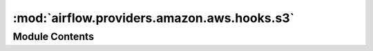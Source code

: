 :mod:`airflow.providers.amazon.aws.hooks.s3`
============================================

.. py:module:: airflow.providers.amazon.aws.hooks.s3

.. autoapi-nested-parse::

   Interact with AWS S3, using the boto3 library.



Module Contents
---------------

.. data:: T
   

   

.. function:: provide_bucket_name(func: T) -> T
   Function decorator that provides a bucket name taken from the connection
   in case no bucket name has been passed to the function.


.. function:: unify_bucket_name_and_key(func: T) -> T
   Function decorator that unifies bucket name and key taken from the key
   in case no bucket name and at least a key has been passed to the function.


.. py:class:: S3Hook(*args, **kwargs)

   Bases: :class:`airflow.providers.amazon.aws.hooks.base_aws.AwsBaseHook`

   Interact with AWS S3, using the boto3 library.

   Additional arguments (such as ``aws_conn_id``) may be specified and
   are passed down to the underlying AwsBaseHook.

   .. seealso::
       :class:`~airflow.providers.amazon.aws.hooks.base_aws.AwsBaseHook`

   
   .. staticmethod:: parse_s3_url(s3url: str)

      Parses the S3 Url into a bucket name and key.

      :param s3url: The S3 Url to parse.
      :rtype s3url: str
      :return: the parsed bucket name and key
      :rtype: tuple of str



   
   .. method:: check_for_bucket(self, bucket_name: Optional[str] = None)

      Check if bucket_name exists.

      :param bucket_name: the name of the bucket
      :type bucket_name: str
      :return: True if it exists and False if not.
      :rtype: bool



   
   .. method:: get_bucket(self, bucket_name: Optional[str] = None)

      Returns a boto3.S3.Bucket object

      :param bucket_name: the name of the bucket
      :type bucket_name: str
      :return: the bucket object to the bucket name.
      :rtype: boto3.S3.Bucket



   
   .. method:: create_bucket(self, bucket_name: Optional[str] = None, region_name: Optional[str] = None)

      Creates an Amazon S3 bucket.

      :param bucket_name: The name of the bucket
      :type bucket_name: str
      :param region_name: The name of the aws region in which to create the bucket.
      :type region_name: str



   
   .. method:: check_for_prefix(self, prefix: str, delimiter: str, bucket_name: Optional[str] = None)

      Checks that a prefix exists in a bucket

      :param bucket_name: the name of the bucket
      :type bucket_name: str
      :param prefix: a key prefix
      :type prefix: str
      :param delimiter: the delimiter marks key hierarchy.
      :type delimiter: str
      :return: False if the prefix does not exist in the bucket and True if it does.
      :rtype: bool



   
   .. method:: list_prefixes(self, bucket_name: Optional[str] = None, prefix: Optional[str] = None, delimiter: Optional[str] = None, page_size: Optional[int] = None, max_items: Optional[int] = None)

      Lists prefixes in a bucket under prefix

      :param bucket_name: the name of the bucket
      :type bucket_name: str
      :param prefix: a key prefix
      :type prefix: str
      :param delimiter: the delimiter marks key hierarchy.
      :type delimiter: str
      :param page_size: pagination size
      :type page_size: int
      :param max_items: maximum items to return
      :type max_items: int
      :return: a list of matched prefixes
      :rtype: list



   
   .. method:: list_keys(self, bucket_name: Optional[str] = None, prefix: Optional[str] = None, delimiter: Optional[str] = None, page_size: Optional[int] = None, max_items: Optional[int] = None)

      Lists keys in a bucket under prefix and not containing delimiter

      :param bucket_name: the name of the bucket
      :type bucket_name: str
      :param prefix: a key prefix
      :type prefix: str
      :param delimiter: the delimiter marks key hierarchy.
      :type delimiter: str
      :param page_size: pagination size
      :type page_size: int
      :param max_items: maximum items to return
      :type max_items: int
      :return: a list of matched keys
      :rtype: list



   
   .. method:: check_for_key(self, key: str, bucket_name: Optional[str] = None)

      Checks if a key exists in a bucket

      :param key: S3 key that will point to the file
      :type key: str
      :param bucket_name: Name of the bucket in which the file is stored
      :type bucket_name: str
      :return: True if the key exists and False if not.
      :rtype: bool



   
   .. method:: get_key(self, key: str, bucket_name: Optional[str] = None)

      Returns a boto3.s3.Object

      :param key: the path to the key
      :type key: str
      :param bucket_name: the name of the bucket
      :type bucket_name: str
      :return: the key object from the bucket
      :rtype: boto3.s3.Object



   
   .. method:: read_key(self, key: str, bucket_name: Optional[str] = None)

      Reads a key from S3

      :param key: S3 key that will point to the file
      :type key: str
      :param bucket_name: Name of the bucket in which the file is stored
      :type bucket_name: str
      :return: the content of the key
      :rtype: str



   
   .. method:: select_key(self, key: str, bucket_name: Optional[str] = None, expression: Optional[str] = None, expression_type: Optional[str] = None, input_serialization: Optional[Dict[str, Any]] = None, output_serialization: Optional[Dict[str, Any]] = None)

      Reads a key with S3 Select.

      :param key: S3 key that will point to the file
      :type key: str
      :param bucket_name: Name of the bucket in which the file is stored
      :type bucket_name: str
      :param expression: S3 Select expression
      :type expression: str
      :param expression_type: S3 Select expression type
      :type expression_type: str
      :param input_serialization: S3 Select input data serialization format
      :type input_serialization: dict
      :param output_serialization: S3 Select output data serialization format
      :type output_serialization: dict
      :return: retrieved subset of original data by S3 Select
      :rtype: str

      .. seealso::
          For more details about S3 Select parameters:
          http://boto3.readthedocs.io/en/latest/reference/services/s3.html#S3.Client.select_object_content



   
   .. method:: check_for_wildcard_key(self, wildcard_key: str, bucket_name: Optional[str] = None, delimiter: str = '')

      Checks that a key matching a wildcard expression exists in a bucket

      :param wildcard_key: the path to the key
      :type wildcard_key: str
      :param bucket_name: the name of the bucket
      :type bucket_name: str
      :param delimiter: the delimiter marks key hierarchy
      :type delimiter: str
      :return: True if a key exists and False if not.
      :rtype: bool



   
   .. method:: get_wildcard_key(self, wildcard_key: str, bucket_name: Optional[str] = None, delimiter: str = '')

      Returns a boto3.s3.Object object matching the wildcard expression

      :param wildcard_key: the path to the key
      :type wildcard_key: str
      :param bucket_name: the name of the bucket
      :type bucket_name: str
      :param delimiter: the delimiter marks key hierarchy
      :type delimiter: str
      :return: the key object from the bucket or None if none has been found.
      :rtype: boto3.s3.Object



   
   .. method:: load_file(self, filename: str, key: str, bucket_name: Optional[str] = None, replace: bool = False, encrypt: bool = False, gzip: bool = False, acl_policy: Optional[str] = None)

      Loads a local file to S3

      :param filename: name of the file to load.
      :type filename: str
      :param key: S3 key that will point to the file
      :type key: str
      :param bucket_name: Name of the bucket in which to store the file
      :type bucket_name: str
      :param replace: A flag to decide whether or not to overwrite the key
          if it already exists. If replace is False and the key exists, an
          error will be raised.
      :type replace: bool
      :param encrypt: If True, the file will be encrypted on the server-side
          by S3 and will be stored in an encrypted form while at rest in S3.
      :type encrypt: bool
      :param gzip: If True, the file will be compressed locally
      :type gzip: bool
      :param acl_policy: String specifying the canned ACL policy for the file being
          uploaded to the S3 bucket.
      :type acl_policy: str



   
   .. method:: load_string(self, string_data: str, key: str, bucket_name: Optional[str] = None, replace: bool = False, encrypt: bool = False, encoding: Optional[str] = None, acl_policy: Optional[str] = None)

      Loads a string to S3

      This is provided as a convenience to drop a string in S3. It uses the
      boto infrastructure to ship a file to s3.

      :param string_data: str to set as content for the key.
      :type string_data: str
      :param key: S3 key that will point to the file
      :type key: str
      :param bucket_name: Name of the bucket in which to store the file
      :type bucket_name: str
      :param replace: A flag to decide whether or not to overwrite the key
          if it already exists
      :type replace: bool
      :param encrypt: If True, the file will be encrypted on the server-side
          by S3 and will be stored in an encrypted form while at rest in S3.
      :type encrypt: bool
      :param encoding: The string to byte encoding
      :type encoding: str
      :param acl_policy: The string to specify the canned ACL policy for the
          object to be uploaded
      :type acl_policy: str



   
   .. method:: load_bytes(self, bytes_data: bytes, key: str, bucket_name: Optional[str] = None, replace: bool = False, encrypt: bool = False, acl_policy: Optional[str] = None)

      Loads bytes to S3

      This is provided as a convenience to drop a string in S3. It uses the
      boto infrastructure to ship a file to s3.

      :param bytes_data: bytes to set as content for the key.
      :type bytes_data: bytes
      :param key: S3 key that will point to the file
      :type key: str
      :param bucket_name: Name of the bucket in which to store the file
      :type bucket_name: str
      :param replace: A flag to decide whether or not to overwrite the key
          if it already exists
      :type replace: bool
      :param encrypt: If True, the file will be encrypted on the server-side
          by S3 and will be stored in an encrypted form while at rest in S3.
      :type encrypt: bool
      :param acl_policy: The string to specify the canned ACL policy for the
          object to be uploaded
      :type acl_policy: str



   
   .. method:: load_file_obj(self, file_obj: BytesIO, key: str, bucket_name: Optional[str] = None, replace: bool = False, encrypt: bool = False, acl_policy: Optional[str] = None)

      Loads a file object to S3

      :param file_obj: The file-like object to set as the content for the S3 key.
      :type file_obj: file-like object
      :param key: S3 key that will point to the file
      :type key: str
      :param bucket_name: Name of the bucket in which to store the file
      :type bucket_name: str
      :param replace: A flag that indicates whether to overwrite the key
          if it already exists.
      :type replace: bool
      :param encrypt: If True, S3 encrypts the file on the server,
          and the file is stored in encrypted form at rest in S3.
      :type encrypt: bool
      :param acl_policy: The string to specify the canned ACL policy for the
          object to be uploaded
      :type acl_policy: str



   
   .. method:: _upload_file_obj(self, file_obj: BytesIO, key: str, bucket_name: Optional[str] = None, replace: bool = False, encrypt: bool = False, acl_policy: Optional[str] = None)



   
   .. method:: copy_object(self, source_bucket_key: str, dest_bucket_key: str, source_bucket_name: Optional[str] = None, dest_bucket_name: Optional[str] = None, source_version_id: Optional[str] = None, acl_policy: Optional[str] = None)

      Creates a copy of an object that is already stored in S3.

      Note: the S3 connection used here needs to have access to both
      source and destination bucket/key.

      :param source_bucket_key: The key of the source object.

          It can be either full s3:// style url or relative path from root level.

          When it's specified as a full s3:// url, please omit source_bucket_name.
      :type source_bucket_key: str
      :param dest_bucket_key: The key of the object to copy to.

          The convention to specify `dest_bucket_key` is the same
          as `source_bucket_key`.
      :type dest_bucket_key: str
      :param source_bucket_name: Name of the S3 bucket where the source object is in.

          It should be omitted when `source_bucket_key` is provided as a full s3:// url.
      :type source_bucket_name: str
      :param dest_bucket_name: Name of the S3 bucket to where the object is copied.

          It should be omitted when `dest_bucket_key` is provided as a full s3:// url.
      :type dest_bucket_name: str
      :param source_version_id: Version ID of the source object (OPTIONAL)
      :type source_version_id: str
      :param acl_policy: The string to specify the canned ACL policy for the
          object to be copied which is private by default.
      :type acl_policy: str



   
   .. method:: delete_bucket(self, bucket_name: str, force_delete: bool = False)

      To delete s3 bucket, delete all s3 bucket objects and then delete the bucket.

      :param bucket_name: Bucket name
      :type bucket_name: str
      :param force_delete: Enable this to delete bucket even if not empty
      :type force_delete: bool
      :return: None
      :rtype: None



   
   .. method:: delete_objects(self, bucket: str, keys: Union[str, list])

      Delete keys from the bucket.

      :param bucket: Name of the bucket in which you are going to delete object(s)
      :type bucket: str
      :param keys: The key(s) to delete from S3 bucket.

          When ``keys`` is a string, it's supposed to be the key name of
          the single object to delete.

          When ``keys`` is a list, it's supposed to be the list of the
          keys to delete.
      :type keys: str or list



   
   .. method:: download_file(self, key: str, bucket_name: Optional[str] = None, local_path: Optional[str] = None)

      Downloads a file from the S3 location to the local file system.

      :param key: The key path in S3.
      :type key: str
      :param bucket_name: The specific bucket to use.
      :type bucket_name: Optional[str]
      :param local_path: The local path to the downloaded file. If no path is provided it will use the
          system's temporary directory.
      :type local_path: Optional[str]
      :return: the file name.
      :rtype: str



   
   .. method:: generate_presigned_url(self, client_method: str, params: Optional[dict] = None, expires_in: int = 3600, http_method: Optional[str] = None)

      Generate a presigned url given a client, its method, and arguments

      :param client_method: The client method to presign for.
      :type client_method: str
      :param params: The parameters normally passed to ClientMethod.
      :type params: dict
      :param expires_in: The number of seconds the presigned url is valid for.
          By default it expires in an hour (3600 seconds).
      :type expires_in: int
      :param http_method: The http method to use on the generated url.
          By default, the http method is whatever is used in the method's model.
      :type http_method: str
      :return: The presigned url.
      :rtype: str




